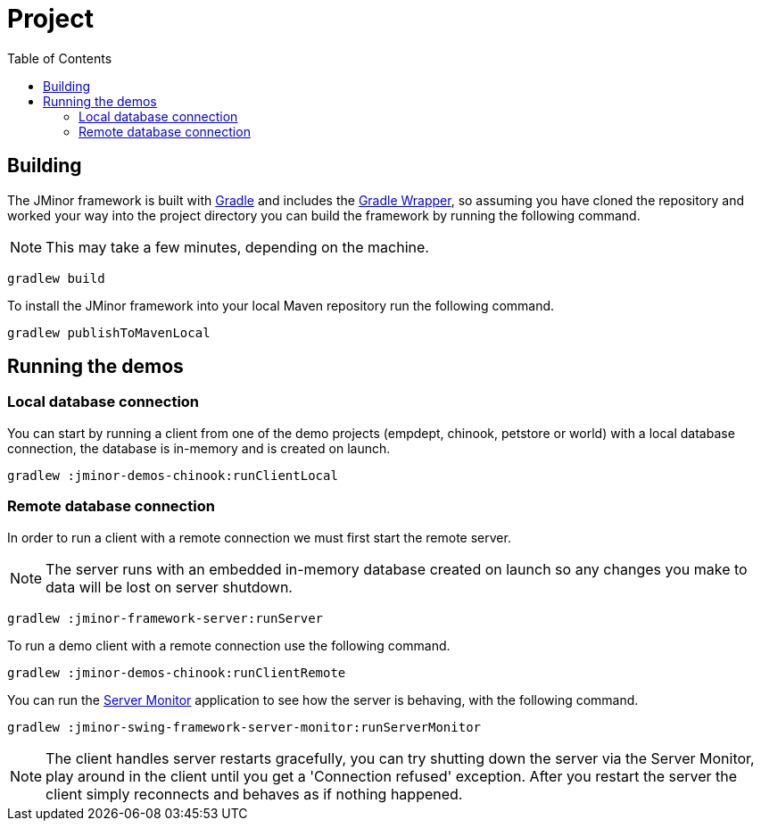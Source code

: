 = Project
:toc: right
:dir-manual: ../manual

== Building

The JMinor framework is built with https://gradle.org[Gradle] and includes the https://docs.gradle.org/current/userguide/gradle_wrapper.html[Gradle Wrapper], so assuming you have cloned the repository and worked your way into the project directory you can build the framework by running the following command.

NOTE: This may take a few minutes, depending on the machine.

[source,shell]
----
gradlew build
----

To install the JMinor framework into your local Maven repository run the following command.

[source,shell]
----
gradlew publishToMavenLocal
----

== Running the demos

=== Local database connection

You can start by running a client from one of the demo projects (empdept, chinook, petstore or world) with a local database connection, the database is in-memory and is created on launch.

[source,shell]
----
gradlew :jminor-demos-chinook:runClientLocal
----

=== Remote database connection

In order to run a client with a remote connection we must first start the remote server.

NOTE: The server runs with an embedded in-memory database created on launch so any changes you make to data will be lost on server shutdown.

[source,shell]
----
gradlew :jminor-framework-server:runServer
----

To run a demo client with a remote connection use the following command.

[source,shell]
----
gradlew :jminor-demos-chinook:runClientRemote
----

You can run the <<{dir-manual}/server-monitor.adoc#, Server Monitor>> application to see how the server is behaving, with the following command.

[source,shell]
----
gradlew :jminor-swing-framework-server-monitor:runServerMonitor
----

NOTE: The client handles server restarts gracefully, you can try shutting down the server via the Server Monitor, play around in the client until you get a 'Connection refused' exception. After you restart the server the client simply reconnects and behaves as if nothing happened.